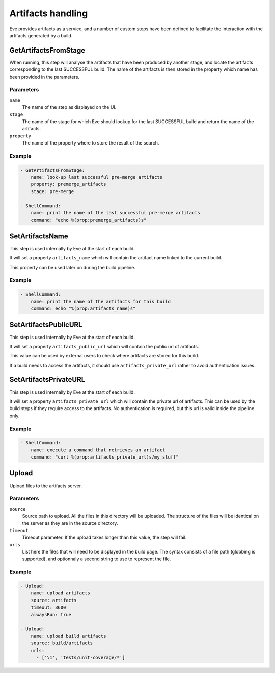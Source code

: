 Artifacts handling
==================

Eve provides artifacts as a service, and a number of custom steps have been
defined to facilitate the interaction with the artifacts generated by a
build.

GetArtifactsFromStage
---------------------

When running, this step will analyse the artifacts that have been produced by
another stage, and locate the artifacts corresponding to the last SUCCESSFUL
build. The name of the artifacts is then stored in the property which name has
been provided in the parameters.

Parameters
++++++++++

``name``
    The name of the step as displayed on the UI.

``stage``
    The name of the stage for which Eve should lookup for the last
    SUCCESSFUL build and return the name of the artifacts.

``property``
    The name of the property where to store the result of the search.

Example
+++++++

.. code-block:: yaml

   - GetArtifactsFromStage:
       name: look-up last successful pre-merge artifacts
       property: premerge_artifacts
       stage: pre-merge

   - ShellCommand:
       name: print the name of the last successful pre-merge artifacts
       command: "echo %(prop:premerge_artifacts)s"

SetArtifactsName
----------------

This step is used internally by Eve at the start of each build.

It will set a property ``artifacts_name`` which will contain the artifact name
linked to the current build.

This property can be used later on during the build pipeline.

Example
+++++++

.. code-block:: yaml

   - ShellCommand:
       name: print the name of the artifacts for this build
       command: echo "%(prop:artifacts_name)s"

SetArtifactsPublicURL
---------------------

This step is used internally by Eve at the start of each build.

It will set a property ``artifacts_public_url`` which will contain the public
url of artifacts.

This value can be used by external users to check where artifacts are stored
for this build.

If a build needs to access the artifacts, it should use ``artifacts_private_url``
rather to avoid authentication issues.

SetArtifactsPrivateURL
----------------------

This step is used internally by Eve at the start of each build.

It will set a property ``artifacts_private_url`` which will contain the private
url of artifacts. This can be used by the build steps if they require access to
the artifacts. No authentication is required, but this url is valid inside
the pipeline only.

Example
+++++++

.. code-block:: yaml

   - ShellCommand:
       name: execute a command that retrieves an artifact
       command: "curl %(prop:artifacts_private_url)s/my_stuff"

Upload
------

Upload files to the artifacts server.

Parameters
++++++++++

``source``
    Source path to upload. All the files in this directory will be uploaded.
    The structure of the files will be identical on the server as they are
    in the source directory.

``timeout``
    Timeout parameter. If the upload takes longer than this value, the step
    will fail.

``urls``
    List here the files that will need to be displayed in the build page. The
    syntax consists of a file path (globbing is supported), and optionnaly
    a second string to use to represent the file.

Example
+++++++

.. code-block:: yaml

  - Upload:
      name: upload artifacts
      source: artifacts
      timeout: 3600
      alwaysRun: true

  - Upload:
      name: upload build artifacts
      source: build/artifacts
      urls:
        - ['\1', 'tests/unit-coverage/*']
